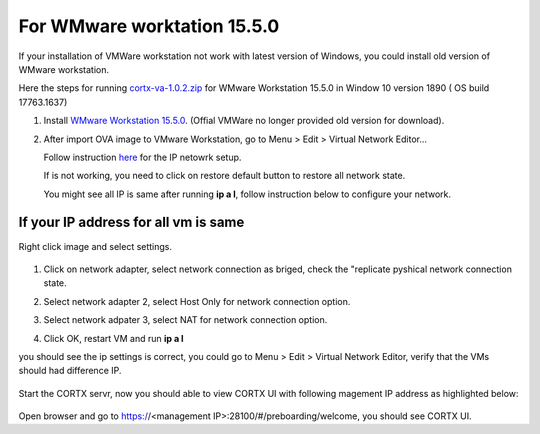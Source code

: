 
For WMware worktation 15.5.0
============================

If your installation of VMWare workstation not work with latest version of Windows, you could install old version of WMware workstation.

Here the steps for running `cortx-va-1.0.2.zip </releases/download/VA/cortx-va-1.0.2.zip>`_ for WMware Workstation 15.5.0 in Window 10 version 1890 ( OS build 17763.1637) 

#. Install `WMware Workstation 15.5.0 <https://www.youwindowsworld.com/en/downloads/virtualization/vmware/vmware-workstation-15-pro/download-535-vmware-workstation-15-pro>`_. 
   (Offial VMWare no longer provided old version for download).

#. After import OVA image to VMware Workstation, go to Menu > Edit > Virtual Network Editor...

   Follow instruction `here <https://github.com/Seagate/cortx/blob/main/doc/troubleshoot_virtual_network.rst>`_  for the IP netowrk setup.
   
   If is not working, you need to click on restore default button to restore all network state. 
   
   .. image:: images/vmsetup1550/restoreDefault.jpg
   
   You might see all IP is same after running **ip a l**, follow instruction below to configure your network.



If your IP address for all vm is same
-------------------------------------

Right click image and select settings.

   .. image:: images/vmsetup1550/vmsettings.jpg
   

#. Click on network adapter, select network connection as briged, check the "replicate pyshical network connection state.

   .. image:: images/vmsetup1550/vm1.jpg


#. Select network adapter 2, select Host Only for network connection option.

   .. image:: images/vmsetup1550/vm2.jpg

#. Select network adpater 3, select NAT for network connection option.

   .. image:: images/vmsetup1550/vm3.jpg


#. Click OK, restart VM and run **ip a l**

you should see the ip settings is correct, you could go to Menu > Edit > Virtual Network Editor, verify that the VMs should had difference IP.

   .. image:: images/vmsetup1550/vm3.jpg

Start the CORTX servr, now you should able to view CORTX UI with following magement IP address as highlighted below:

   .. image:: images/vmsetup1550/ui_ip.jpg

Open browser and go to https://<management IP>:28100/#/preboarding/welcome, you should see CORTX UI.





